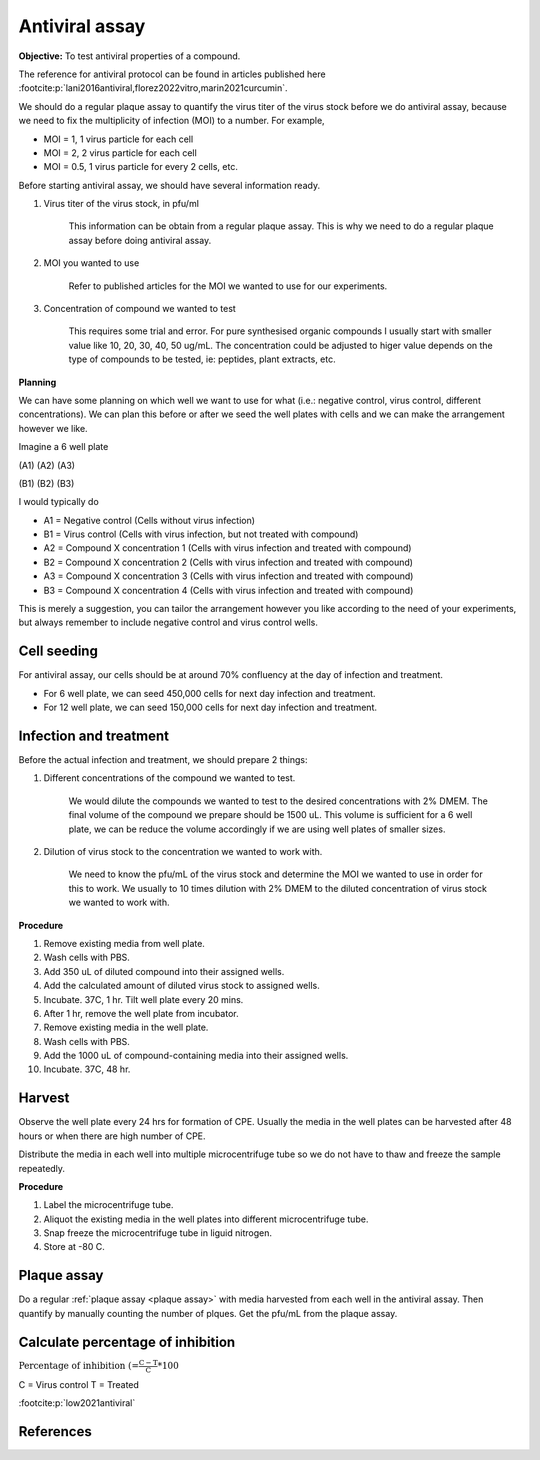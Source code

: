 Antiviral assay
===============

**Objective:** To test antiviral properties of a compound. 

The reference for antiviral protocol can be found in articles published here :footcite:p:`lani2016antiviral,florez2022vitro,marin2021curcumin`. 

We should do a regular plaque assay to quantify the virus titer of the virus stock before we do antiviral assay, because we need to fix the multiplicity of infection (MOI) to a number. For example, 

* MOI = 1, 1 virus particle for each cell
* MOI = 2, 2 virus particle for each cell
* MOI = 0.5, 1 virus particle for every 2 cells, etc. 

Before starting antiviral assay, we should have several information ready.

#. Virus titer of the virus stock, in pfu/ml

    This information can be obtain from a regular plaque assay. This is why we need to do a regular plaque assay before doing antiviral assay. 

#. MOI you wanted to use

    Refer to published articles for the MOI we wanted to use for our experiments.   

#. Concentration of compound we wanted to test

    This requires some trial and error. For pure synthesised organic compounds I usually start with smaller value like 10, 20, 30, 40, 50 ug/mL. The concentration could be adjusted to higer value depends on the type of compounds to be tested, ie: peptides, plant extracts, etc. 

**Planning**

We can have some planning on which well we want to use for what (i.e.: negative control, virus control, different concentrations). We can plan this before or after we seed the well plates with cells and we can make the arrangement however we like. 

Imagine a 6 well plate 

(A1) (A2) (A3) 

(B1) (B2) (B3) 

I would typically do 

* A1 = Negative control (Cells without virus infection)
* B1 = Virus control (Cells with virus infection, but not treated with compound)
* A2 = Compound X concentration 1 (Cells with virus infection and treated with compound)
* B2 = Compound X concentration 2 (Cells with virus infection and treated with compound)
* A3 = Compound X concentration 3 (Cells with virus infection and treated with compound)
* B3 = Compound X concentration 4 (Cells with virus infection and treated with compound)

This is merely a suggestion, you can tailor the arrangement however you like according to the need of your experiments, but always remember to include negative control and virus control wells. 

Cell seeding
------------

For antiviral assay, our cells should be at around 70% confluency at the day of infection and treatment. 

* For 6 well plate, we can seed 450,000 cells for next day infection and treatment. 
* For 12 well plate, we can seed 150,000 cells for next day infection and treatment. 

Infection and treatment
-----------------------

Before the actual infection and treatment, we should prepare 2 things: 

#. Different concentrations of the compound we wanted to test. 

    We would dilute the compounds we wanted to test to the desired concentrations with 2% DMEM. The final volume of the compound we prepare should be 1500 uL. This volume is sufficient for a 6 well plate, we can be reduce the volume accordingly if we are using well plates of smaller sizes.

#. Dilution of virus stock to the concentration we wanted to work with. 

    We need to know the pfu/mL of the virus stock and determine the MOI we wanted to use in order for this to work. We usually to 10 times dilution with 2% DMEM to the diluted concentration of virus stock we wanted to work with. 

**Procedure**

#. Remove existing media from well plate. 
#. Wash cells with PBS. 
#. Add 350 uL of diluted compound into their assigned wells.
#. Add the calculated amount of diluted virus stock to assigned wells. 
#. Incubate. 37C, 1 hr. Tilt well plate every 20 mins. 
#. After 1 hr, remove the well plate from incubator. 
#. Remove existing media in the well plate. 
#. Wash cells with PBS. 
#. Add the 1000 uL of compound-containing media into their assigned wells. 
#. Incubate. 37C, 48 hr. 

Harvest
-------

Observe the well plate every 24 hrs for formation of CPE. Usually the media in the well plates can be harvested after 48 hours or when there are high number of CPE. 

Distribute the media in each well into multiple microcentrifuge tube so we do not have to thaw and freeze the sample repeatedly. 

**Procedure**

#. Label the microcentrifuge tube. 
#. Aliquot the existing media in the well plates into different microcentrifuge tube.
#. Snap freeze the microcentrifuge tube in liguid nitrogen. 
#. Store at -80 C. 

Plaque assay
------------

Do a regular :ref:`plaque assay <plaque assay>` with media harvested from each well in the antiviral assay. Then quantify by manually counting the number of plques. Get the pfu/mL from the plaque assay. 

Calculate percentage of inhibition
----------------------------------

:math:`\text{Percentage of inhibition (%)}=\frac{C-T}{C}*100%`

C = Virus control
T = Treated

:footcite:p:`low2021antiviral`

References 
----------

.. footbibliography::